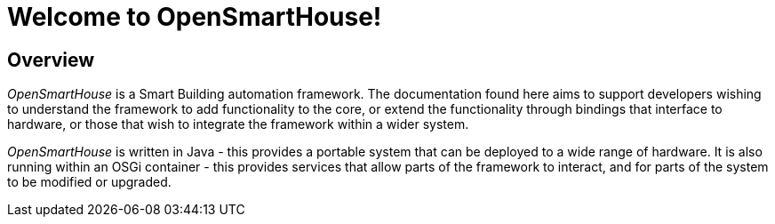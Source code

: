 = Welcome to OpenSmartHouse!

== Overview

_OpenSmartHouse_ is a Smart Building automation framework. The documentation found here aims to support developers wishing to understand the framework to add functionality to the core, or extend the functionality through bindings that interface to hardware, or those that wish to integrate the framework within a wider system.

_OpenSmartHouse_ is written in Java - this provides a portable system that can be deployed to a wide range of hardware. It is also running within an OSGi container - this provides services that allow parts of the framework to interact, and for parts of the system to be modified or upgraded.